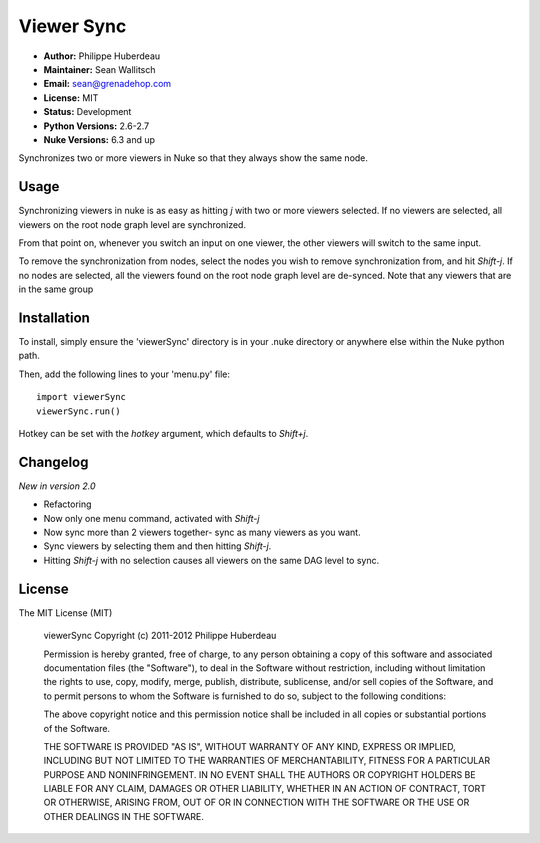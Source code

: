 Viewer Sync
===========

- **Author:** Philippe Huberdeau
- **Maintainer:** Sean Wallitsch
- **Email:** sean@grenadehop.com
- **License:** MIT
- **Status:** Development
- **Python Versions:** 2.6-2.7
- **Nuke Versions:** 6.3 and up

Synchronizes two or more viewers in Nuke so that they always show the same node.

Usage
-----

Synchronizing viewers in nuke is as easy as hitting `j` with two or more
viewers selected. If no viewers are selected, all viewers on the root node
graph level are synchronized.

From that point on, whenever you switch an input on one viewer, the other
viewers will switch to the same input.

To remove the synchronization from nodes, select the nodes you wish to remove
synchronization from, and hit `Shift-j`. If no nodes are selected, all the
viewers found on the root node graph level are de-synced. Note that any viewers
that are in the same group

Installation
------------

To install, simply ensure the 'viewerSync' directory is in your .nuke
directory or anywhere else within the Nuke python path.

Then, add the following lines to your 'menu.py' file:
::
    import viewerSync
    viewerSync.run()

Hotkey can be set with the `hotkey` argument, which defaults to `Shift+j`.

Changelog
---------

*New in version 2.0*

- Refactoring
- Now only one menu command, activated with `Shift-j`
- Now sync more than 2 viewers together- sync as many viewers as you want.
- Sync viewers by selecting them and then hitting `Shift-j`.
- Hitting `Shift-j` with no selection causes all viewers on the same DAG level to sync.

License
-------

The MIT License (MIT)

    viewerSync
    Copyright (c) 2011-2012 Philippe Huberdeau

    Permission is hereby granted, free of charge, to any person obtaining a copy
    of this software and associated documentation files (the "Software"), to deal
    in the Software without restriction, including without limitation the rights
    to use, copy, modify, merge, publish, distribute, sublicense, and/or sell
    copies of the Software, and to permit persons to whom the Software is
    furnished to do so, subject to the following conditions:

    The above copyright notice and this permission notice shall be included in all
    copies or substantial portions of the Software.

    THE SOFTWARE IS PROVIDED "AS IS", WITHOUT WARRANTY OF ANY KIND, EXPRESS OR
    IMPLIED, INCLUDING BUT NOT LIMITED TO THE WARRANTIES OF MERCHANTABILITY,
    FITNESS FOR A PARTICULAR PURPOSE AND NONINFRINGEMENT. IN NO EVENT SHALL THE
    AUTHORS OR COPYRIGHT HOLDERS BE LIABLE FOR ANY CLAIM, DAMAGES OR OTHER
    LIABILITY, WHETHER IN AN ACTION OF CONTRACT, TORT OR OTHERWISE, ARISING FROM,
    OUT OF OR IN CONNECTION WITH THE SOFTWARE OR THE USE OR OTHER DEALINGS IN THE
    SOFTWARE.
